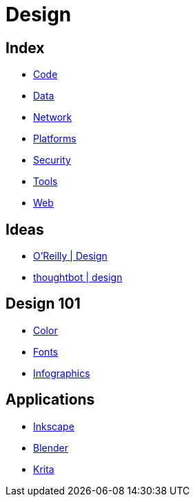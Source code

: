 = Design

== Index

- link:../code/index.adoc[Code]
- link:../data/index.adoc[Data]
- link:../network/index.adoc[Network]
- link:../platforms/index.adoc[Platforms]
- link:../security/index.adoc[Security]
- link:../tools/index.adoc[Tools]
- link:../web/index.adoc[Web]

== Ideas

- link:https://www.oreilly.com/topics/design[O'Reilly | Design]
- link:https://robots.thoughtbot.com/design[thoughtbot | design]

== Design 101

- link:color.adoc[Color]
- link:fonts.adoc[Fonts]
- link:infographics.adoc[Infographics]

== Applications

- link:https://inkscape.org/[Inkscape]
- link:https://www.blender.org/[Blender]
- link:https://krita.org/[Krita]
